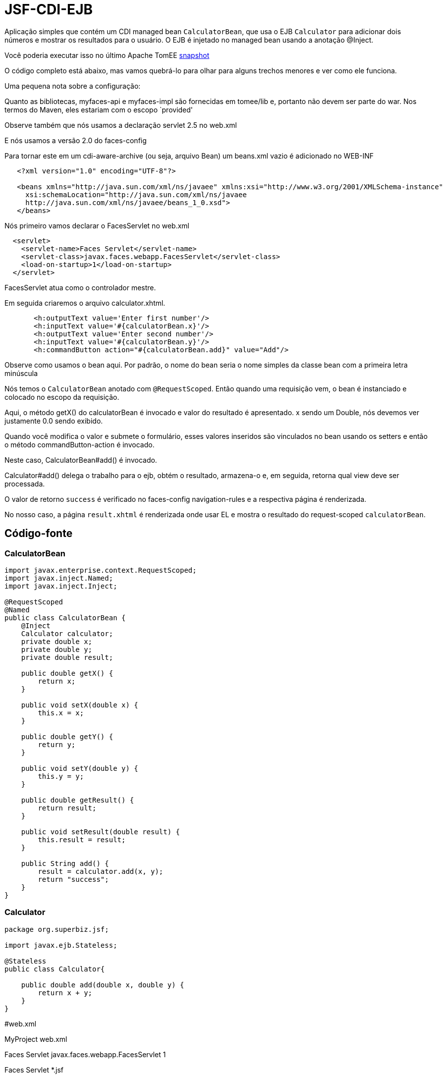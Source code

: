 :index-group: Misc
:jbake-type: page
:jbake-status: status=published
= JSF-CDI-EJB

Aplicação simples que contém um CDI managed bean `CalculatorBean`,
que usa o EJB `Calculator` para adicionar dois números e mostrar os resultados para o usuário. O EJB é injetado no managed bean usando a anotação
@Inject.

Você poderia executar isso no último Apache TomEE
https://repository.apache.org/content/repositories/snapshots/org/apache/openejb/apache-tomee/[snapshot]

O código completo está abaixo, mas vamos quebrá-lo para olhar para alguns trechos menores e ver como ele funciona.

Uma pequena nota sobre a configuração:

Quanto as bibliotecas, myfaces-api e myfaces-impl são fornecidas em
tomee/lib e, portanto não devem ser parte do war. Nos termos do Maven, eles estariam com o escopo `provided'

Observe também que nós usamos a declaração servlet 2.5 no web.xml

E nós usamos a versão 2.0 do faces-config

Para tornar este em um cdi-aware-archive (ou seja, arquivo Bean) um beans.xml vazio
é adicionado no WEB-INF

[source,java]
----
   <?xml version="1.0" encoding="UTF-8"?>

   <beans xmlns="http://java.sun.com/xml/ns/javaee" xmlns:xsi="http://www.w3.org/2001/XMLSchema-instance"
     xsi:schemaLocation="http://java.sun.com/xml/ns/javaee
     http://java.sun.com/xml/ns/javaee/beans_1_0.xsd">
   </beans>
----

Nós primeiro vamos declarar o FacesServlet no web.xml

[source,java]
----
  <servlet>
    <servlet-name>Faces Servlet</servlet-name>
    <servlet-class>javax.faces.webapp.FacesServlet</servlet-class>
    <load-on-startup>1</load-on-startup>
  </servlet>
----

FacesServlet atua como o controlador mestre.

Em seguida criaremos o arquivo calculator.xhtml.

[source,java]
----
       <h:outputText value='Enter first number'/>
       <h:inputText value='#{calculatorBean.x}'/>
       <h:outputText value='Enter second number'/>
       <h:inputText value='#{calculatorBean.y}'/>
       <h:commandButton action="#{calculatorBean.add}" value="Add"/>
----

Observe como usamos o bean aqui. Por padrão, o nome do bean seria o nome simples da classe bean com a primeira letra minúscula

Nós temos o `CalculatorBean` anotado com `@RequestScoped`. Então quando uma requisição vem, o bean é instanciado e colocado no escopo da requisição.

Aqui, o método getX() do calculatorBean é invocado e valor do resultado é apresentado. x sendo um Double, nós devemos ver justamente 0.0 sendo exibido.

Quando você modifica o valor e submete o formulário, esses valores inseridos são vinculados no bean usando os setters e então o método commandButton-action é invocado.

Neste caso, CalculatorBean#add() é invocado.

Calculator#add() delega o trabalho para o ejb, obtém o resultado, armazena-o e, em seguida, retorna qual view deve ser processada.


O valor de retorno `success` é verificado no faces-config
navigation-rules e a respectiva página é renderizada.

No nosso caso, a página `result.xhtml` é renderizada onde usar EL e mostra o resultado do request-scoped `calculatorBean`.

== Código-fonte

=== CalculatorBean

[source,java]
----
import javax.enterprise.context.RequestScoped;
import javax.inject.Named;
import javax.inject.Inject;

@RequestScoped
@Named
public class CalculatorBean {
    @Inject
    Calculator calculator;
    private double x;
    private double y;
    private double result;

    public double getX() {
        return x;
    }

    public void setX(double x) {
        this.x = x;
    }

    public double getY() {
        return y;
    }

    public void setY(double y) {
        this.y = y;
    }

    public double getResult() {
        return result;
    }

    public void setResult(double result) {
        this.result = result;
    }

    public String add() {
        result = calculator.add(x, y);
        return "success";
    }
}
----

=== Calculator

[source,java]
----
package org.superbiz.jsf;

import javax.ejb.Stateless;

@Stateless
public class Calculator{

    public double add(double x, double y) {
        return x + y;
    }
}
----

#web.xml

MyProject web.xml

Faces Servlet javax.faces.webapp.FacesServlet 1

Faces Servlet *.jsf

index.jsp index.html

#Calculator.xhtml

<!DOCTYPE html PUBLIC ``-//W3C//DTD XHTML 1.0 Transitional//EN''
``http://www.w3.org/TR/xhtml1/DTD/xhtml1-transitional.dtd''>

#Result.xhtml

<!DOCTYPE html PUBLIC ``-//W3C//DTD XHTML 1.0 Transitional//EN''
``http://www.w3.org/TR/xhtml1/DTD/xhtml1-transitional.dtd''>

[source,java]
----
    <h:commandLink action="back">
        <h:outputText value="Home"/>
    </h:commandLink>
</h:form>
----

#faces-config.xml

/calculator.xhtml success /result.xhtml

/result.xhtml back /calculator.xhtml
